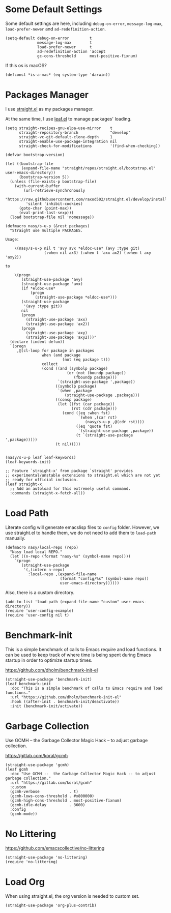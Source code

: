 #+PROPERTY: header-args:elisp :tangle (concat temporary-file-directory "nasy-bootstrap.el")

#+begin_src elisp :exports none
  ;;; nasy-bootstrap.el --- Nasy's emacs.d init bootstrap file.  -*- lexical-binding: t; -*-

  ;; Copyright (C) 2020  Nasy

  ;; Author: Nasy <nasyxx@gmail.com>

  ;;; Commentary:

  ;; Nasy's emacs.d init bootstrap file.

  ;;; Code:
#+end_src

* Some Default Settings

Some default settings are here, including ~debug-on-error~, ~message-log-max~,
~load-prefer-newer~ and ~ad-redefinition-action~.

#+begin_src elisp
  (setq-default debug-on-error         t
                message-log-max        t
                load-prefer-newer      t
                ad-redefinition-action 'accept
                gc-cons-threshold      most-positive-fixnum)
#+end_src

If this os is macOS?

#+begin_src elisp
  (defconst *is-a-mac* (eq system-type 'darwin))
#+end_src

* Packages Manager

I use [[https://github.com/raxod502/straight.el][straight.el]] as my packages manager.

At the same time, I use [[https://github.com/conao3/leaf.el][leaf.el]] to manage packages' loading.

#+begin_src elisp
  (setq straight-recipes-gnu-elpa-use-mirror    t
        straight-repository-branch              "develop"
        straight-vc-git-default-clone-depth     1
        straight-enable-use-package-integration nil
        straight-check-for-modifications        '(find-when-checking))

  (defvar bootstrap-version)

  (let ((bootstrap-file
         (expand-file-name "straight/repos/straight.el/bootstrap.el" user-emacs-directory))
        (bootstrap-version 5))
    (unless (file-exists-p bootstrap-file)
      (with-current-buffer
          (url-retrieve-synchronously
           "https://raw.githubusercontent.com/raxod502/straight.el/develop/install.el"
           'silent 'inhibit-cookies)
        (goto-char (point-max))
        (eval-print-last-sexp)))
    (load bootstrap-file nil 'nomessage))

  (defmacro nasy/s-u-p (&rest packages)
    "Straight use multiple PACKAGES.

  Usage:

      \(nasy/s-u-p nil t 'avy avx *eldoc-use* (avy :type git)
                   (:when nil ax3) (:when t 'axx ax2) (:when t axy 'axy2))

  to

      \(progn
         (straight-use-package 'avy)
         (straight-use-package 'avx)
         (if *eldoc-use*
             (progn
               (straight-use-package *eldoc-use*)))
         (straight-use-package
          '(avy :type git))
         nil
         (progn
           (straight-use-package 'axx)
           (straight-use-package 'ax2))
         (progn
           (straight-use-package 'axy)
           (straight-use-package 'axy2)))"
    (declare (indent defun))
    `(progn
       ,@(cl-loop for package in packages
                  when (and package
                           (not (eq package t)))
                  collect
                  (cond ((and (symbolp package)
                             (or (not (boundp package))
                                (fboundp package)))
                         `(straight-use-package ',package))
                        ((symbolp package)
                         `(when ,package
                            (straight-use-package ,package)))
                        ((consp package)
                         (let ((fst (car package))
                               (rst (cdr package)))
                           (cond ((eq :when fst)
                                  `(when ,(car rst)
                                     (nasy/s-u-p ,@(cdr rst))))
                                 ((eq 'quote fst)
                                  `(straight-use-package ,package))
                                 (t `(straight-use-package ',package)))))
                        (t nil)))))


  (nasy/s-u-p leaf leaf-keywords)
  (leaf-keywords-init)

  ;; Feature `straight-x' from package `straight' provides
  ;; experimental/unstable extensions to straight.el which are not yet
  ;; ready for official inclusion.
  (leaf straight-x
    ;; Add an autoload for this extremely useful command.
    :commands (straight-x-fetch-all))
#+end_src

* Load Path

Literate config will generate emacslisp files to ~config~ folder.  However, we use
straight.el to handle them, we do not need to add them to ~load-path~ manually.

#+begin_src elisp
  (defmacro nasy/local-repo (repo)
    "Nasy load local REPO."
    (let ((n-repo (format "nasy-%s" (symbol-name repo))))
      `(progn
         (straight-use-package
          '(,(intern n-repo)
            :local-repo ,(expand-file-name
                          (format "config/%s" (symbol-name repo))
                          user-emacs-directory))))))
#+end_src

Also, there is a custom directory.

#+begin_src elisp
  (add-to-list 'load-path (expand-file-name "custom" user-emacs-directory))
  (require 'user-config-example)
  (require 'user-config nil t)
#+end_src

* Benchmark-init

This is a simple benchmark of calls to Emacs require and load functions. It can
be used to keep track of where time is being spent during Emacs startup in order
to optimize startup times.

https://github.com/dholm/benchmark-init-el

#+begin_src elisp
  (straight-use-package 'benchmark-init)
  (leaf benchmark-init
    :doc "This is a simple benchmark of calls to Emacs require and load functions."
    :url "https://github.com/dholm/benchmark-init-el"
    :hook ((after-init . benchmark-init/deactivate))
    :init (benchmark-init/activate))
#+end_src

* Garbage Collection

Use GCMH --  the Garbage Collector Magic Hack -- to adjust garbage collection.

https://gitlab.com/koral/gcmh

#+begin_src elisp
  (straight-use-package 'gcmh)
  (leaf gcmh
    :doc "Use GCMH --  the Garbage Collector Magic Hack -- to adjust garbage collection."
    :url "https://gitlab.com/koral/gcmh"
    :custom
    (gcmh-verbose             . t)
    (gcmh-lows-cons-threshold . #x800000)
    (gcmh-high-cons-threshold . most-positive-fixnum)
    (gcmh-idle-delay          . 3600)
    :config
    (gcmh-mode))
#+end_src

* No Littering

https://github.com/emacscollective/no-littering

#+begin_src elisp
  (straight-use-package 'no-littering)
  (require 'no-littering)
#+end_src

* Load Org

When using straight.el, the org version is needed to custom set.

#+begin_src elisp
  (straight-use-package 'org-plus-contrib)
#+end_src

* Footer                                                                        :noexport:

#+begin_src elisp :exports none
  (provide 'nasy-bootstrap)
  ;;; nasy-bootstrap.el ends here
#+end_src
